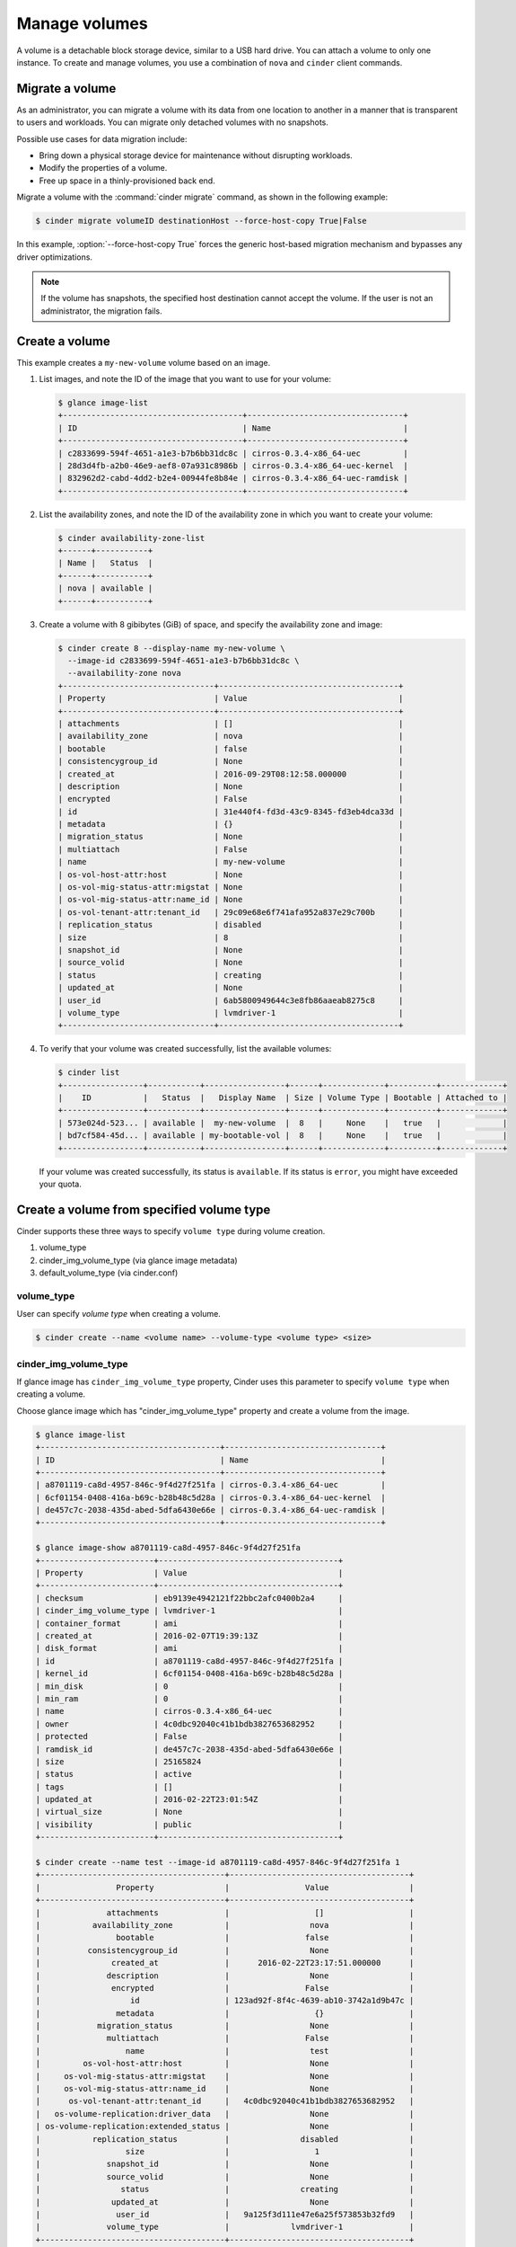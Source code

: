 .. _volume:

==============
Manage volumes
==============

A volume is a detachable block storage device, similar to a USB hard
drive. You can attach a volume to only one instance. To create and
manage volumes, you use a combination of ``nova`` and ``cinder`` client
commands.

Migrate a volume
~~~~~~~~~~~~~~~~

As an administrator, you can migrate a volume with its data from one
location to another in a manner that is transparent to users and
workloads. You can migrate only detached volumes with no snapshots.

Possible use cases for data migration include:

*  Bring down a physical storage device for maintenance without
   disrupting workloads.

*  Modify the properties of a volume.

*  Free up space in a thinly-provisioned back end.

Migrate a volume with the :command:`cinder migrate` command, as shown in the
following example:

.. code-block:: console

   $ cinder migrate volumeID destinationHost --force-host-copy True|False

In this example, :option:`--force-host-copy True` forces the generic
host-based migration mechanism and bypasses any driver optimizations.

.. note::

   If the volume has snapshots, the specified host destination cannot accept
   the volume. If the user is not an administrator, the migration fails.

Create a volume
~~~~~~~~~~~~~~~

This example creates a ``my-new-volume`` volume based on an image.

#. List images, and note the ID of the image that you want to use for your
   volume:

   .. code-block:: console

      $ glance image-list
      +--------------------------------------+---------------------------------+
      | ID                                   | Name                            |
      +--------------------------------------+---------------------------------+
      | c2833699-594f-4651-a1e3-b7b6bb31dc8c | cirros-0.3.4-x86_64-uec         |
      | 28d3d4fb-a2b0-46e9-aef8-07a931c8986b | cirros-0.3.4-x86_64-uec-kernel  |
      | 832962d2-cabd-4dd2-b2e4-00944fe8b84e | cirros-0.3.4-x86_64-uec-ramdisk |
      +--------------------------------------+---------------------------------+

#. List the availability zones, and note the ID of the availability zone in
   which you want to create your volume:

   .. code-block:: console

      $ cinder availability-zone-list
      +------+-----------+
      | Name |   Status  |
      +------+-----------+
      | nova | available |
      +------+-----------+

#. Create a volume with 8 gibibytes (GiB) of space, and specify the
   availability zone and image:

   .. code-block:: console

      $ cinder create 8 --display-name my-new-volume \
        --image-id c2833699-594f-4651-a1e3-b7b6bb31dc8c \
        --availability-zone nova
      +--------------------------------+--------------------------------------+
      | Property                       | Value                                |
      +--------------------------------+--------------------------------------+
      | attachments                    | []                                   |
      | availability_zone              | nova                                 |
      | bootable                       | false                                |
      | consistencygroup_id            | None                                 |
      | created_at                     | 2016-09-29T08:12:58.000000           |
      | description                    | None                                 |
      | encrypted                      | False                                |
      | id                             | 31e440f4-fd3d-43c9-8345-fd3eb4dca33d |
      | metadata                       | {}                                   |
      | migration_status               | None                                 |
      | multiattach                    | False                                |
      | name                           | my-new-volume                        |
      | os-vol-host-attr:host          | None                                 |
      | os-vol-mig-status-attr:migstat | None                                 |
      | os-vol-mig-status-attr:name_id | None                                 |
      | os-vol-tenant-attr:tenant_id   | 29c09e68e6f741afa952a837e29c700b     |
      | replication_status             | disabled                             |
      | size                           | 8                                    |
      | snapshot_id                    | None                                 |
      | source_volid                   | None                                 |
      | status                         | creating                             |
      | updated_at                     | None                                 |
      | user_id                        | 6ab5800949644c3e8fb86aaeab8275c8     |
      | volume_type                    | lvmdriver-1                          |
      +--------------------------------+--------------------------------------+

#. To verify that your volume was created successfully, list the available
   volumes:

   .. code-block:: console

      $ cinder list
      +-----------------+-----------+-----------------+------+-------------+----------+-------------+
      |    ID           |   Status  |   Display Name  | Size | Volume Type | Bootable | Attached to |
      +-----------------+-----------+-----------------+------+-------------+----------+-------------+
      | 573e024d-523... | available |  my-new-volume  |  8   |     None    |   true   |             |
      | bd7cf584-45d... | available | my-bootable-vol |  8   |     None    |   true   |             |
      +-----------------+-----------+-----------------+------+-------------+----------+-------------+

   If your volume was created successfully, its status is ``available``. If
   its status is ``error``, you might have exceeded your quota.

.. _Create_a_volume_from_specified_volume_type:

Create a volume from specified volume type
~~~~~~~~~~~~~~~~~~~~~~~~~~~~~~~~~~~~~~~~~~

Cinder supports these three ways to specify ``volume type`` during
volume creation.

#. volume_type
#. cinder_img_volume_type (via glance image metadata)
#. default_volume_type (via cinder.conf)

.. _volume_type:

volume_type
-----------

User can specify `volume type` when creating a volume.

.. code-block:: console

      $ cinder create --name <volume name> --volume-type <volume type> <size>

.. _cinder_img_volume_type:

cinder_img_volume_type
----------------------

If glance image has ``cinder_img_volume_type`` property, Cinder uses this
parameter to specify ``volume type`` when creating a volume.

Choose glance image which has "cinder_img_volume_type" property and create
a volume from the image.

.. code-block:: console

      $ glance image-list
      +--------------------------------------+---------------------------------+
      | ID                                   | Name                            |
      +--------------------------------------+---------------------------------+
      | a8701119-ca8d-4957-846c-9f4d27f251fa | cirros-0.3.4-x86_64-uec         |
      | 6cf01154-0408-416a-b69c-b28b48c5d28a | cirros-0.3.4-x86_64-uec-kernel  |
      | de457c7c-2038-435d-abed-5dfa6430e66e | cirros-0.3.4-x86_64-uec-ramdisk |
      +--------------------------------------+---------------------------------+

      $ glance image-show a8701119-ca8d-4957-846c-9f4d27f251fa
      +------------------------+--------------------------------------+
      | Property               | Value                                |
      +------------------------+--------------------------------------+
      | checksum               | eb9139e4942121f22bbc2afc0400b2a4     |
      | cinder_img_volume_type | lvmdriver-1                          |
      | container_format       | ami                                  |
      | created_at             | 2016-02-07T19:39:13Z                 |
      | disk_format            | ami                                  |
      | id                     | a8701119-ca8d-4957-846c-9f4d27f251fa |
      | kernel_id              | 6cf01154-0408-416a-b69c-b28b48c5d28a |
      | min_disk               | 0                                    |
      | min_ram                | 0                                    |
      | name                   | cirros-0.3.4-x86_64-uec              |
      | owner                  | 4c0dbc92040c41b1bdb3827653682952     |
      | protected              | False                                |
      | ramdisk_id             | de457c7c-2038-435d-abed-5dfa6430e66e |
      | size                   | 25165824                             |
      | status                 | active                               |
      | tags                   | []                                   |
      | updated_at             | 2016-02-22T23:01:54Z                 |
      | virtual_size           | None                                 |
      | visibility             | public                               |
      +------------------------+--------------------------------------+

      $ cinder create --name test --image-id a8701119-ca8d-4957-846c-9f4d27f251fa 1
      +---------------------------------------+--------------------------------------+
      |                Property               |                Value                 |
      +---------------------------------------+--------------------------------------+
      |              attachments              |                  []                  |
      |           availability_zone           |                 nova                 |
      |                bootable               |                false                 |
      |          consistencygroup_id          |                 None                 |
      |               created_at              |      2016-02-22T23:17:51.000000      |
      |              description              |                 None                 |
      |               encrypted               |                False                 |
      |                   id                  | 123ad92f-8f4c-4639-ab10-3742a1d9b47c |
      |                metadata               |                  {}                  |
      |            migration_status           |                 None                 |
      |              multiattach              |                False                 |
      |                  name                 |                 test                 |
      |         os-vol-host-attr:host         |                 None                 |
      |     os-vol-mig-status-attr:migstat    |                 None                 |
      |     os-vol-mig-status-attr:name_id    |                 None                 |
      |      os-vol-tenant-attr:tenant_id     |   4c0dbc92040c41b1bdb3827653682952   |
      |   os-volume-replication:driver_data   |                 None                 |
      | os-volume-replication:extended_status |                 None                 |
      |           replication_status          |               disabled               |
      |                  size                 |                  1                   |
      |              snapshot_id              |                 None                 |
      |              source_volid             |                 None                 |
      |                 status                |               creating               |
      |               updated_at              |                 None                 |
      |                user_id                |   9a125f3d111e47e6a25f573853b32fd9   |
      |              volume_type              |             lvmdriver-1              |
      +---------------------------------------+--------------------------------------+

.. _default_volume_type:

default_volume_type
-------------------

If above parameters are not set, Cinder uses default_volume_type which is
defined in cinder.conf during volume creation.

Example cinder.conf file configuration.

.. code-block:: console

   [default]
   default_volume_type = lvmdriver-1

.. _Attach_a_volume_to_an_instance:

Attach a volume to an instance
~~~~~~~~~~~~~~~~~~~~~~~~~~~~~~

#. Attach your volume to a server, specifying the server ID and the volume
   ID:

   .. code-block:: console

      $ nova volume-attach 84c6e57d-a6b1-44b6-81eb-fcb36afd31b5 \
        573e024d-5235-49ce-8332-be1576d323f8 /dev/vdb
      +----------+--------------------------------------+
      | Property | Value                                |
      +----------+--------------------------------------+
      | device   | /dev/vdb                             |
      | serverId | 84c6e57d-a6b1-44b6-81eb-fcb36afd31b5 |
      | id       | 573e024d-5235-49ce-8332-be1576d323f8 |
      | volumeId | 573e024d-5235-49ce-8332-be1576d323f8 |
      +----------+--------------------------------------+

   Note the ID of your volume.

#. Show information for your volume:

   .. code-block:: console

      $ cinder show 573e024d-5235-49ce-8332-be1576d323f8

   The output shows that the volume is attached to the server with ID
   ``84c6e57d-a6b1-44b6-81eb-fcb36afd31b5``, is in the nova availability
   zone, and is bootable.

   .. code-block:: console

      +------------------------------+------------------------------------------+
      |           Property           |                Value                     |
      +------------------------------+------------------------------------------+
      |         attachments          |         [{u'device': u'/dev/vdb',        |
      |                              |        u'server_id': u'84c6e57d-a        |
      |                              |           u'id': u'573e024d-...          |
      |                              |        u'volume_id': u'573e024d...       |
      |      availability_zone       |                  nova                    |
      |           bootable           |                  true                    |
      |          created_at          |       2013-07-25T17:02:12.000000         |
      |     display_description      |                  None                    |
      |         display_name         |             my-new-volume                |
      |              id              |   573e024d-5235-49ce-8332-be1576d323f8   |
      |           metadata           |                   {}                     |
      |    os-vol-host-attr:host     |                devstack                  |
      | os-vol-tenant-attr:tenant_id |     66265572db174a7aa66eba661f58eb9e     |
      |             size             |                   8                      |
      |         snapshot_id          |                  None                    |
      |         source_volid         |                  None                    |
      |            status            |                 in-use                   |
      |    volume_image_metadata     |       {u'kernel_id': u'df430cc2...,      |
      |                              |        u'image_id': u'397e713c...,       |
      |                              |        u'ramdisk_id': u'3cf852bd...,     |
      |                              |u'image_name': u'cirros-0.3.2-x86_64-uec'}|
      |         volume_type          |                  None                    |
      +------------------------------+------------------------------------------+

.. _Resize_a_volume:

Resize a volume
~~~~~~~~~~~~~~~

#. To resize your volume, you must first detach it from the server.
   To detach the volume from your server, pass the server ID and volume ID
   to the following command:

   .. code-block:: console

      $ nova volume-detach 84c6e57d-a6b1-44b6-81eb-fcb36afd31b5   573e024d-5235-49ce-8332-be1576d323f8

   The :command:`nova volume-detach` command does not return any output.

#. List volumes:

   .. code-block:: console

      $ cinder list
      +----------------+-----------+-----------------+------+-------------+----------+-------------+
      |       ID       |   Status  |   Display Name  | Size | Volume Type | Bootable | Attached to |
      +----------------+-----------+-----------------+------+-------------+----------+-------------+
      | 573e024d-52... | available |  my-new-volume  |  8   |     None    |   true   |             |
      | bd7cf584-45... | available | my-bootable-vol |  8   |     None    |   true   |             |
      +----------------+-----------+-----------------+------+-------------+----------+-------------+

   Note that the volume is now available.

#. Resize the volume by passing the volume ID and the new size (a value
   greater than the old one) as parameters:

   .. code-block:: console

      $ cinder extend 573e024d-5235-49ce-8332-be1576d323f8 10

   The :command:`cinder extend` command does not return any output.

   .. note::

      When extending an LVM volume with a snapshot, the volume will be
      deactivated. The reactivation is automatic unless
      ``auto_activation_volume_list`` is defined in ``lvm.conf``. See
      ``lvm.conf`` for more information.

Delete a volume
~~~~~~~~~~~~~~~

#. To delete your volume, you must first detach it from the server.
   To detach the volume from your server and check for the list of existing
   volumes, see steps 1 and 2 in Resize_a_volume_.

   Delete the volume using either the volume name or ID:

   .. code-block:: console

      $ cinder delete my-new-volume

   The :command:`cinder delete` command does not return any output.

#. List the volumes again, and note that the status of your volume is
   ``deleting``:

   .. code-block:: console

      $ cinder list
      +-----------------+-----------+-----------------+------+-------------+----------+-------------+
      |        ID       |   Status  |   Display Name  | Size | Volume Type | Bootable | Attached to |
      +-----------------+-----------+-----------------+------+-------------+----------+-------------+
      | 573e024d-523... |  deleting |  my-new-volume  |  8   |     None    |   true   |             |
      | bd7cf584-45d... | available | my-bootable-vol |  8   |     None    |   true   |             |
      +-----------------+-----------+-----------------+------+-------------+----------+-------------+

   When the volume is fully deleted, it disappears from the list of
   volumes:

   .. code-block:: console

      $ cinder list
      +-----------------+-----------+-----------------+------+-------------+----------+-------------+
      |       ID        |   Status  |   Display Name  | Size | Volume Type | Bootable | Attached to |
      +-----------------+-----------+-----------------+------+-------------+----------+-------------+
      | bd7cf584-45d... | available | my-bootable-vol |  8   |     None    |   true   |             |
      +-----------------+-----------+-----------------+------+-------------+----------+-------------+

Transfer a volume
~~~~~~~~~~~~~~~~~

You can transfer a volume from one owner to another by using the
:command:`cinder transfer*` commands. The volume donor, or original owner,
creates a transfer request and sends the created transfer ID and
authorization key to the volume recipient. The volume recipient, or new
owner, accepts the transfer by using the ID and key.

.. note::

   The procedure for volume transfer is intended for tenants (both the
   volume donor and recipient) within the same cloud.

Use cases include:

*  Create a custom bootable volume or a volume with a large data set and
   transfer it to a customer.

*  For bulk import of data to the cloud, the data ingress system creates
   a new Block Storage volume, copies data from the physical device, and
   transfers device ownership to the end user.

Create a volume transfer request
--------------------------------

#. While logged in as the volume donor, list the available volumes:

   .. code-block:: console

      $ cinder list
      +-----------------+-----------+--------------+------+-------------+----------+-------------+
      |        ID       |   Status  | Display Name | Size | Volume Type | Bootable | Attached to |
      +-----------------+-----------+--------------+------+-------------+----------+-------------+
      | 72bfce9f-cac... |   error   |     None     |  1   |     None    |  false   |             |
      | a1cdace0-08e... | available |     None     |  1   |     None    |  false   |             |
      +-----------------+-----------+--------------+------+-------------+----------+-------------+

#. As the volume donor, request a volume transfer authorization code for a
   specific volume:

   .. code-block:: console

      $ cinder transfer-create volumeID

   The volume must be in an ``available`` state or the request will be
   denied. If the transfer request is valid in the database (that is, it
   has not expired or been deleted), the volume is placed in an
   ``awaiting-transfer`` state. For example:

   .. code-block:: console

      $ cinder transfer-create a1cdace0-08e4-4dc7-b9dc-457e9bcfe25f

   The output shows the volume transfer ID in the ``id`` row and the
   authorization key.

   .. code-block:: console

      +------------+--------------------------------------+
      |  Property  |                Value                 |
      +------------+--------------------------------------+
      |  auth_key  |           b2c8e585cbc68a80           |
      | created_at |      2013-10-14T15:20:10.121458      |
      |     id     | 6e4e9aa4-bed5-4f94-8f76-df43232f44dc |
      |    name    |                 None                 |
      | volume_id  | a1cdace0-08e4-4dc7-b9dc-457e9bcfe25f |
      +------------+--------------------------------------+

   .. note::

      Optionally, you can specify a name for the transfer by using the
      ``--display-name displayName`` parameter.

   .. note::

      While the ``auth_key`` property is visible in the output of
      ``cinder transfer-create VOLUME_ID``, it will not be available in
      subsequent ``cinder transfer-show TRANSFER_ID`` commands.

#. Send the volume transfer ID and authorization key to the new owner (for
   example, by email).

#. View pending transfers:

   .. code-block:: console

      $ cinder transfer-list
      +--------------------------------------+--------------------------------------+------+
      |               ID                     |             VolumeID                 | Name |
      +--------------------------------------+--------------------------------------+------+
      | 6e4e9aa4-bed5-4f94-8f76-df43232f44dc | a1cdace0-08e4-4dc7-b9dc-457e9bcfe25f | None |
      +--------------------------------------+--------------------------------------+------+

#. After the volume recipient, or new owner, accepts the transfer, you can
   see that the transfer is no longer available:

   .. code-block:: console

      $ cinder transfer-list
      +----+-----------+------+
      | ID | Volume ID | Name |
      +----+-----------+------+
      +----+-----------+------+

Accept a volume transfer request
--------------------------------

#. As the volume recipient, you must first obtain the transfer ID and
   authorization key from the original owner.

#. Accept the request:

   .. code-block:: console

      $ cinder transfer-accept transferID authKey

   For example:

   .. code-block:: console

      $ cinder transfer-accept 6e4e9aa4-bed5-4f94-8f76-df43232f44dc   b2c8e585cbc68a80
      +-----------+--------------------------------------+
      |  Property |                Value                 |
      +-----------+--------------------------------------+
      |     id    | 6e4e9aa4-bed5-4f94-8f76-df43232f44dc |
      |    name   |                 None                 |
      | volume_id | a1cdace0-08e4-4dc7-b9dc-457e9bcfe25f |
      +-----------+--------------------------------------+

   .. note::

      If you do not have a sufficient quota for the transfer, the transfer
      is refused.

Delete a volume transfer
------------------------

#. List available volumes and their statuses:

   .. code-block:: console

      $ cinder list
      +-------------+-----------------+--------------+------+-------------+----------+-------------+
      |     ID      |      Status     | Display Name | Size | Volume Type | Bootable | Attached to |
      +-------------+-----------------+--------------+------+-------------+----------+-------------+
      | 72bfce9f... |      error      |     None     |  1   |     None    |  false   |             |
      | a1cdace0... |awaiting-transfer|     None     |  1   |     None    |  false   |             |
      +-------------+-----------------+--------------+------+-------------+----------+-------------+

#. Find the matching transfer ID:

   .. code-block:: console

      $ cinder transfer-list
      +--------------------------------------+--------------------------------------+------+
      |               ID                     |             VolumeID                 | Name |
      +--------------------------------------+--------------------------------------+------+
      | a6da6888-7cdf-4291-9c08-8c1f22426b8a | a1cdace0-08e4-4dc7-b9dc-457e9bcfe25f | None |
      +--------------------------------------+--------------------------------------+------+

#. Delete the volume:

   .. code-block:: console

      $ cinder transfer-delete transferID

   For example:

   .. code-block:: console

      $ cinder transfer-delete a6da6888-7cdf-4291-9c08-8c1f22426b8a

#. Verify that transfer list is now empty and that the volume is again
   available for transfer:

   .. code-block:: console

      $ cinder transfer-list
      +----+-----------+------+
      | ID | Volume ID | Name |
      +----+-----------+------+
      +----+-----------+------+

   .. code-block:: console

      $ cinder list
      +-----------------+-----------+--------------+------+-------------+----------+-------------+
      |       ID        |   Status  | Display Name | Size | Volume Type | Bootable | Attached to |
      +-----------------+-----------+--------------+------+-------------+----------+-------------+
      | 72bfce9f-ca...  |   error   |     None     |  1   |     None    |  false   |             |
      | a1cdace0-08...  | available |     None     |  1   |     None    |  false   |             |
      +-----------------+-----------+--------------+------+-------------+----------+-------------+

Manage and unmanage a snapshot
~~~~~~~~~~~~~~~~~~~~~~~~~~~~~~

A snapshot is a point in time version of a volume. As an administrator,
you can manage and unmanage snapshots.

Manage a snapshot
-----------------

Manage a snapshot with the :command:`cinder snapshot-manage` command:

.. code-block:: console

   $ cinder snapshot-manage VOLUME_ID IDENTIFIER --id-type ID-TYPE \
     --name NAME --description DESCRIPTION --metadata METADATA

The arguments to be passed are:

``VOLUME_ID``
 The ID of a volume that is the parent of the snapshot, and managed by the
 Block Storage service.

``IDENTIFIER``
 Name, ID, or other identifier for an existing snapshot.

:option:`--id-type`
 Type of back-end device the identifier provided. Is typically ``source-name``
 or ``source-id``. Defaults to ``source-name``.

:option:`--name`
 Name of the snapshot. Defaults to ``None``.

:option:`--description`
 Description of the snapshot. Defaults to ``None``.

:option:`--metadata`
 Metadata key-value pairs. Defaults to ``None``.

The following example manages the ``my-snapshot-id`` snapshot with the
``my-volume-id`` parent volume:

.. code-block:: console

   $ cinder snapshot-manage my-volume-id my-snapshot-id

Unmanage a snapshot
-------------------

Unmanage a snapshot with the :command:`cinder snapshot-unmanage` command:

.. code-block:: console

   $ cinder snapshot-umanage SNAPSHOT

The arguments to be passed are:

SNAPSHOT
 Name or ID of the snapshot to unmanage.

The following example unmanages the ``my-snapshot-id`` image:

.. code-block:: console

   $ cinder snapshot-unmanage my-snapshot-id
